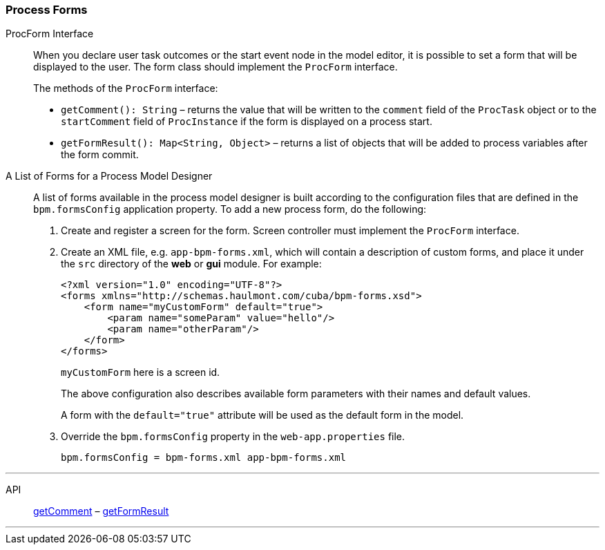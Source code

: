 :sourcesdir: ../../../source

[[process_forms]]
=== Process Forms

[[proc_form_interface]]
ProcForm Interface::
+
--
When you declare user task outcomes or the start event node in the model editor, it is possible to set a form that will be displayed to the user. The form class should implement the `ProcForm` interface.

The methods of the `ProcForm` interface:

[[proc_form_getComment]]
* `getComment(): String` – returns the value that will be written to the `comment` field of the `ProcTask` object or to the `startComment` field of `ProcInstance` if the form is displayed on a process start.

[[proc_form_getFormResult]]
* `getFormResult(): Map<String, Object>` – returns a list of objects that will be added to process variables after the form commit.
--

[[bpm_forms]]
A List of Forms for a Process Model Designer::
+
--
A list of forms available in the process model designer is built according to the configuration files that are defined in the `bpm.formsConfig` application property. To add a new process form, do the following:

. Create and register a screen for the form. Screen controller must implement the `ProcForm` interface.

. Create an XML file, e.g. `app-bpm-forms.xml`, which will contain a description of custom forms, and place it under the `src` directory of the *web* or *gui* module. For example:
+
[source,xml]
----
<?xml version="1.0" encoding="UTF-8"?>
<forms xmlns="http://schemas.haulmont.com/cuba/bpm-forms.xsd">
    <form name="myCustomForm" default="true">
        <param name="someParam" value="hello"/>
        <param name="otherParam"/>
    </form>
</forms>
----
+
`myCustomForm` here is a screen id.
+
The above configuration also describes available form parameters with their names and default values.
+
A form with the `default="true"` attribute will be used as the default form in the model.

. Override the `bpm.formsConfig` property in the `web-app.properties` file.
+
[source]
----
bpm.formsConfig = bpm-forms.xml app-bpm-forms.xml
----
--

'''

API::
<<proc_form_getComment,getComment>> –
<<proc_form_getFormResult,getFormResult>>

'''

:proj_bpm_samples: https://github.com/cuba-labs/bpm-samples

